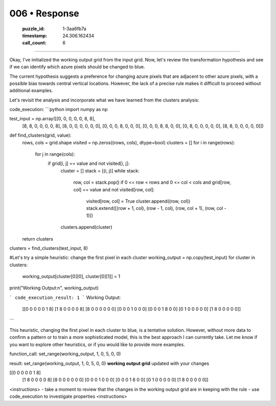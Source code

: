 006 • Response
==============

   :puzzle_id: 1-3aa6fb7a
   :timestamp: 24.306.162434
   :call_count: 6



====

Okay, I've initialized the working output grid from the input grid.  Now, let's review the transformation hypothesis and see if we can identify which azure pixels should be changed to blue.

The current hypothesis suggests a preference for changing azure pixels that are adjacent to other azure pixels, with a possible bias towards central vertical locations. However, the lack of a precise rule makes it difficult to proceed without additional examples.

Let's revisit the analysis and incorporate what we have learned from the clusters analysis:

code_execution:
```python
import numpy as np

test_input = np.array([[0, 0, 0, 0, 0, 8, 8],
                     [8, 8, 0, 0, 0, 0, 8],
                     [8, 0, 0, 0, 0, 0, 0],
                     [0, 0, 0, 8, 0, 0, 0],
                     [0, 0, 0, 8, 8, 0, 0],
                     [0, 8, 0, 0, 0, 0, 0],
                     [8, 8, 0, 0, 0, 0, 0]])

def find_clusters(grid, value):
    rows, cols = grid.shape
    visited = np.zeros((rows, cols), dtype=bool)
    clusters = []
    for i in range(rows):
        for j in range(cols):
            if grid[i, j] == value and not visited[i, j]:
                cluster = []
                stack = [(i, j)]
                while stack:
                    row, col = stack.pop()
                    if 0 <= row < rows and 0 <= col < cols and grid[row, col] == value and not visited[row, col]:
                        visited[row, col] = True
                        cluster.append((row, col))
                        stack.extend([(row + 1, col), (row - 1, col), (row, col + 1), (row, col - 1)])
                clusters.append(cluster)
    return clusters

clusters = find_clusters(test_input, 8)

#Let's try a simple heuristic: change the first pixel in each cluster
working_output = np.copy(test_input)
for cluster in clusters:
    working_output[cluster[0][0], cluster[0][1]] = 1

print("Working Output:\n", working_output)

```
code_execution_result: 1
```
Working Output:
 [[0 0 0 0 0 1 8]
 [1 8 0 0 0 0 8]
 [8 0 0 0 0 0 0]
 [0 0 0 1 0 0 0]
 [0 0 0 1 8 0 0]
 [0 1 0 0 0 0 0]
 [1 8 0 0 0 0 0]]
```

This heuristic, changing the first pixel in each cluster to blue, is a tentative solution.  However, without more data to confirm a pattern or to train a more sophisticated model, this is the best approach I can currently take.  Let me know if you want to explore other heuristics, or if you would like to provide more examples.

function_call:
set_range(working_output, 1, 0, 5, 0, 0)

result:
set_range(working_output, 1, 0, 5, 0, 0)
**working output grid**
updated with your changes

[[0 0 0 0 0 1 8]
 [1 8 0 0 0 0 8]
 [8 0 0 0 0 0 0]
 [0 0 0 1 0 0 0]
 [0 0 0 1 8 0 0]
 [0 1 0 0 0 0 0]
 [1 8 0 0 0 0 0]]



<instructions>
- take a moment to review that the changes in the working output grid are in keeping with the rule
- use code_execution to investigate properties
<\instructions>


.. seealso::

   - :doc:`006-history`
   - :doc:`006-prompt`

